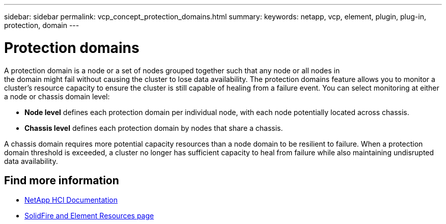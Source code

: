 ---
sidebar: sidebar
permalink: vcp_concept_protection_domains.html
summary:
keywords: netapp, vcp, element, plugin, plug-in, protection, domain
---

= Protection domains
:hardbreaks:
:nofooter:
:icons: font
:linkattrs:
:imagesdir: ./media/

[.lead]
A protection domain is a node or a set of nodes grouped together such that any node or all nodes in
the domain might fail without causing the cluster to lose data availability. The protection domains feature allows you to monitor a cluster's resource capacity to ensure the cluster is still capable of healing from a failure event. You can select monitoring at either a node or chassis domain level:

* *Node level* defines each protection domain per individual node, with each node potentially located across chassis.
* *Chassis level* defines each protection domain by nodes that share a chassis.

A chassis domain requires more potential capacity resources than a node domain to be resilient to failure. When a protection domain threshold is exceeded, a cluster no longer has sufficient capacity to heal from failure while also maintaining undisrupted data availability.

== Find more information
*	https://docs.netapp.com/us-en/hci/index.html[NetApp HCI Documentation^]
* https://www.netapp.com/data-storage/solidfire/documentation[SolidFire and Element Resources page^]
